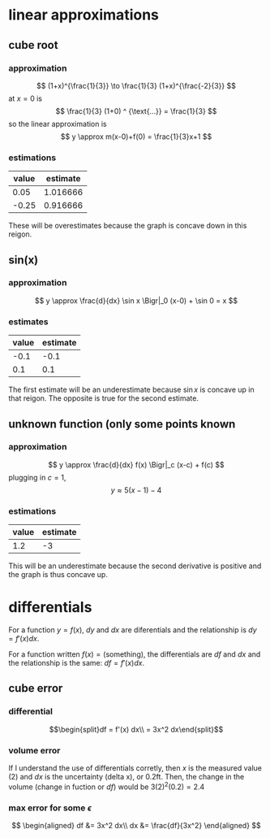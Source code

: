 #+AUTHOR: Exr0n

* linear approximations

** cube root

*** approximation
	\[ (1+x)^{\frac{1}{3}} \to \frac{1}{3} (1+x)^{\frac{-2}{3}} \]
	at $x = 0$ is
	\[ \frac{1}{3} (1+0) ^ {\text{...}} = \frac{1}{3} \]
	so the linear approximation is
	\[ y \approx m(x-0)+f(0) = \frac{1}{3}x+1 \]
*** estimations
	| value | estimate |
	|-------+----------|
	|  0.05 | 1.016666 |
	| -0.25 | 0.916666 |

	These will be overestimates because the graph is concave down in this reigon.

** sin(x)

*** approximation
	\[ y \approx \frac{d}{dx} \sin x \Bigr|_0 (x-0) + \sin 0 = x \]

*** estimates
	| value | estimate |
	|-------+----------|
	|  -0.1 |     -0.1 |
	|   0.1 |      0.1 |

	The first estimate will be an underestimate because $\sin x$ is concave up in that reigon. The opposite is true for the second estimate.

** unknown function (only some points known

*** approximation
	\[ y \approx \frac{d}{dx} f(x) \Bigr|_c (x-c) + f(c) \]
	plugging in $c = 1$,
	\[ y \approx 5(x-1)-4 \]

*** estimations
	| value | estimate |
	|-------+----------|
	|   1.2 |       -3 |

	This will be an underestimate because the second derivative is positive and the graph is thus concave up.



* differentials
  For a function $y = f(x)$, $dy$ and $dx$ are diferentials and the relationship is $dy = f'(x) dx$.

  For a function written $f(x) = \text{(something)}$, the differentials are $df$ and $dx$ and the relationship is the same: $df = f'(x) dx$.

** cube error

*** differential

	\[\begin{split}df = f'(x) dx\\ = 3x^2 dx\end{split}\]

*** volume error
	If I understand the use of differentials corretly, then $x$ is the measured value ($2$) and $dx$ is the uncertainty (delta x), or $0.2 \text{ft}$.
	Then, the change in the volume (change in fuction or $df$) would be $3(2)^2 (0.2) = 2.4$

*** max error for some $\epsilon$
	\[
	\begin{aligned}
	df &= 3x^2 dx\\
	dx &= \frac{df}{3x^2}
	\end{aligned}
	\]
